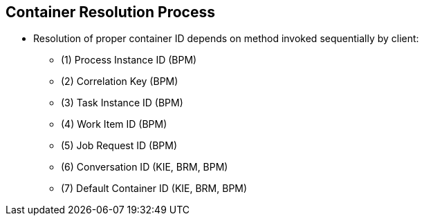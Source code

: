 :scrollbar:
:data-uri:
:noaudio:

== Container Resolution Process

* Resolution of proper container ID depends on method invoked sequentially by client:

** (1) Process Instance ID (BPM)
** (2) Correlation Key (BPM)
** (3) Task Instance ID (BPM)
** (4) Work Item ID (BPM)
** (5) Job Request ID (BPM)
** (6) Conversation ID (KIE, BRM, BPM)
** (7) Default Container ID (KIE, BRM, BPM)

 
